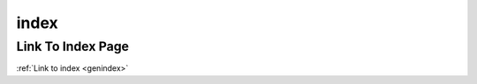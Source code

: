 .. _xrst_index-name:

!!!!!
index
!!!!!

.. _xrst_index-title:

Link To Index Page
##################
:ref:`Link to index <genindex>`

